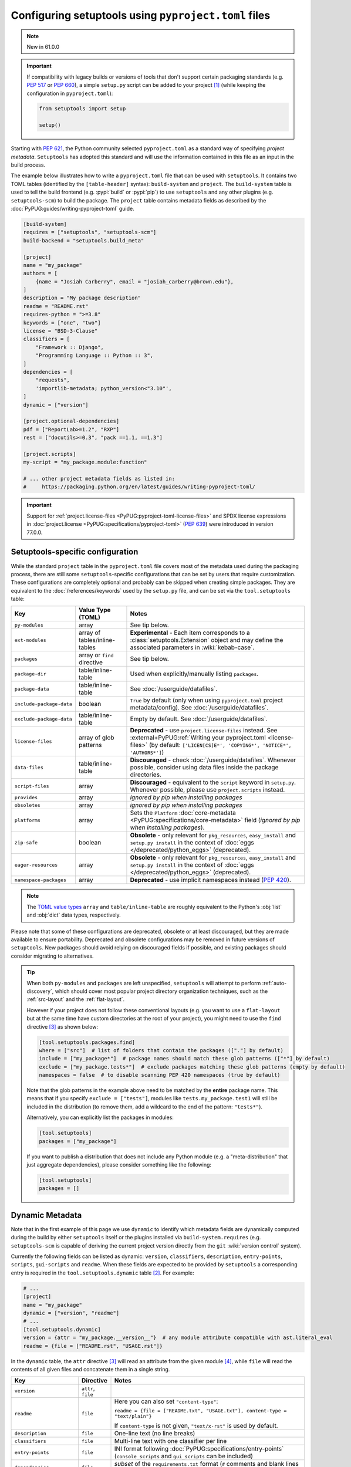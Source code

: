 .. _pyproject.toml config:

-----------------------------------------------------
Configuring setuptools using ``pyproject.toml`` files
-----------------------------------------------------

.. note:: New in 61.0.0

.. important::
   If compatibility with legacy builds or versions of tools that don't support
   certain packaging standards (e.g. :pep:`517` or :pep:`660`), a simple ``setup.py``
   script can be added to your project [#setupcfg-caveats]_
   (while keeping the configuration in ``pyproject.toml``):

   .. code-block:: python

       from setuptools import setup

       setup()

Starting with :pep:`621`, the Python community selected ``pyproject.toml`` as
a standard way of specifying *project metadata*.
``Setuptools`` has adopted this standard and will use the information contained
in this file as an input in the build process.

The example below illustrates how to write a ``pyproject.toml`` file that can
be used with ``setuptools``. It contains two TOML tables (identified by the
``[table-header]`` syntax): ``build-system`` and ``project``.
The ``build-system`` table is used to tell the build frontend (e.g.
:pypi:`build` or :pypi:`pip`) to use ``setuptools`` and any other plugins (e.g.
``setuptools-scm``) to build the package.
The ``project`` table contains metadata fields as described by the
:doc:`PyPUG:guides/writing-pyproject-toml` guide.

.. _example-pyproject-config:

.. code-block:: toml

   [build-system]
   requires = ["setuptools", "setuptools-scm"]
   build-backend = "setuptools.build_meta"

   [project]
   name = "my_package"
   authors = [
       {name = "Josiah Carberry", email = "josiah_carberry@brown.edu"},
   ]
   description = "My package description"
   readme = "README.rst"
   requires-python = ">=3.8"
   keywords = ["one", "two"]
   license = "BSD-3-Clause"
   classifiers = [
       "Framework :: Django",
       "Programming Language :: Python :: 3",
   ]
   dependencies = [
       "requests",
       'importlib-metadata; python_version<"3.10"',
   ]
   dynamic = ["version"]

   [project.optional-dependencies]
   pdf = ["ReportLab>=1.2", "RXP"]
   rest = ["docutils>=0.3", "pack ==1.1, ==1.3"]

   [project.scripts]
   my-script = "my_package.module:function"

   # ... other project metadata fields as listed in:
   #     https://packaging.python.org/en/latest/guides/writing-pyproject-toml/

.. important::
   Support for
   :ref:`project.license-files <PyPUG:pyproject-toml-license-files>`
   and SPDX license expressions in
   :doc:`project.license <PyPUG:specifications/pyproject-toml>` (:pep:`639`)
   were introduced in version 77.0.0.


.. _setuptools-table:

Setuptools-specific configuration
=================================

While the standard ``project`` table in the ``pyproject.toml`` file covers most
of the metadata used during the packaging process, there are still some
``setuptools``-specific configurations that can be set by users that require
customization.
These configurations are completely optional and probably can be skipped when
creating simple packages.
They are equivalent to the :doc:`/references/keywords` used by the ``setup.py``
file, and can be set via the ``tool.setuptools`` table:

========================= =========================== =========================
Key                       Value Type (TOML)           Notes
========================= =========================== =========================
``py-modules``            array                       See tip below.
``ext-modules``           array of                    **Experimental** - Each item corresponds to a
                          tables/inline-tables        :class:`setuptools.Extension` object and may define
                                                      the associated parameters in :wiki:`kebab-case`.
``packages``              array or ``find`` directive See tip below.
``package-dir``           table/inline-table          Used when explicitly/manually listing ``packages``.
------------------------- --------------------------- -------------------------
``package-data``          table/inline-table          See :doc:`/userguide/datafiles`.
``include-package-data``  boolean                     ``True`` by default (only when using ``pyproject.toml`` project metadata/config).
                                                      See :doc:`/userguide/datafiles`.
``exclude-package-data``  table/inline-table          Empty by default. See :doc:`/userguide/datafiles`.
------------------------- --------------------------- -------------------------
``license-files``         array of glob patterns      **Deprecated** - use ``project.license-files`` instead. See
                                                      :external+PyPUG:ref:`Writing your pyproject.toml <license-files>`
                                                      (by default: ``['LICEN[CS]E*', 'COPYING*', 'NOTICE*', 'AUTHORS*']``)
``data-files``            table/inline-table          **Discouraged** - check :doc:`/userguide/datafiles`.
                                                      Whenever possible, consider using data files inside the package directories.
``script-files``          array                       **Discouraged** - equivalent to the ``script`` keyword in ``setup.py``.
                                                      Whenever possible, please use ``project.scripts`` instead.
------------------------- --------------------------- -------------------------
``provides``              array                       *ignored by pip when installing packages*
``obsoletes``             array                       *ignored by pip when installing packages*
``platforms``             array                       Sets the ``Platform`` :doc:`core-metadata <PyPUG:specifications/core-metadata>` field
                                                      (*ignored by pip when installing packages*).
------------------------- --------------------------- -------------------------
``zip-safe``              boolean                     **Obsolete** - only relevant for ``pkg_resources``, ``easy_install`` and ``setup.py install``
                                                      in the context of :doc:`eggs </deprecated/python_eggs>` (deprecated).
``eager-resources``       array                       **Obsolete** - only relevant for ``pkg_resources``, ``easy_install`` and ``setup.py install``
                                                      in the context of :doc:`eggs </deprecated/python_eggs>` (deprecated).
``namespace-packages``    array                       **Deprecated** - use implicit namespaces instead (:pep:`420`).
========================= =========================== =========================

.. note::
   The `TOML value types`_ ``array`` and ``table/inline-table`` are roughly
   equivalent to the Python's :obj:`list` and :obj:`dict` data types, respectively.

Please note that some of these configurations are deprecated, obsolete or at least
discouraged, but they are made available to ensure portability.
Deprecated and obsolete configurations may be removed in future versions of ``setuptools``.
New packages should avoid relying on discouraged fields if possible, and
existing packages should consider migrating to alternatives.

.. tip::
   When both ``py-modules`` and ``packages`` are left unspecified,
   ``setuptools`` will attempt to perform :ref:`auto-discovery`, which should
   cover most popular project directory organization techniques, such as the
   :ref:`src-layout` and the :ref:`flat-layout`.

   However if your project does not follow these conventional layouts
   (e.g. you want to use a ``flat-layout`` but at the same time have custom
   directories at the root of your project), you might need to use the ``find``
   directive [#directives]_ as shown below:

   .. code-block:: toml

      [tool.setuptools.packages.find]
      where = ["src"]  # list of folders that contain the packages (["."] by default)
      include = ["my_package*"]  # package names should match these glob patterns (["*"] by default)
      exclude = ["my_package.tests*"]  # exclude packages matching these glob patterns (empty by default)
      namespaces = false  # to disable scanning PEP 420 namespaces (true by default)

   Note that the glob patterns in the example above need to be matched
   by the **entire** package name. This means that if you specify ``exclude = ["tests"]``,
   modules like ``tests.my_package.test1`` will still be included in the distribution
   (to remove them, add a wildcard to the end of the pattern: ``"tests*"``).

   Alternatively, you can explicitly list the packages in modules:

   .. code-block:: toml

      [tool.setuptools]
      packages = ["my_package"]

   If you want to publish a distribution that does not include any Python module
   (e.g. a "meta-distribution" that just aggregate dependencies), please
   consider something like the following:

   .. code-block:: toml

      [tool.setuptools]
      packages = []


.. _dynamic-pyproject-config:

Dynamic Metadata
================

Note that in the first example of this page we use ``dynamic`` to identify
which metadata fields are dynamically computed during the build by either
``setuptools`` itself or the plugins installed via ``build-system.requires``
(e.g. ``setuptools-scm`` is capable of deriving the current project version
directly from the ``git`` :wiki:`version control` system).

Currently the following fields can be listed as dynamic: ``version``,
``classifiers``, ``description``, ``entry-points``, ``scripts``,
``gui-scripts`` and ``readme``.
When these fields are expected to be provided by ``setuptools`` a
corresponding entry is required in the ``tool.setuptools.dynamic`` table
[#entry-points]_. For example:

.. code-block:: toml

   # ...
   [project]
   name = "my_package"
   dynamic = ["version", "readme"]
   # ...
   [tool.setuptools.dynamic]
   version = {attr = "my_package.__version__"}  # any module attribute compatible with ast.literal_eval
   readme = {file = ["README.rst", "USAGE.rst"]}

In the ``dynamic`` table, the ``attr`` directive [#directives]_ will read an
attribute from the given module [#attr]_, while ``file`` will read the contents
of all given files and concatenate them in a single string.

========================== =================== =================================================================================================
Key                        Directive           Notes
========================== =================== =================================================================================================
``version``                ``attr``, ``file``
``readme``                 ``file``            Here you can also set ``"content-type"``:

                                               ``readme = {file = ["README.txt", "USAGE.txt"], content-type = "text/plain"}``

                                               If ``content-type`` is not given, ``"text/x-rst"`` is used by default.
``description``            ``file``            One-line text (no line breaks)
``classifiers``            ``file``            Multi-line text with one classifier per line
``entry-points``           ``file``            INI format following :doc:`PyPUG:specifications/entry-points`
                                               (``console_scripts`` and ``gui_scripts`` can be included)
``dependencies``           ``file``            *subset* of the ``requirements.txt`` format
                                               (``#`` comments and blank lines excluded) **BETA**
``optional-dependencies``  ``file``            *subset* of the ``requirements.txt`` format per group
                                               (``#`` comments and blank lines excluded) **BETA**
========================== =================== =================================================================================================

Supporting ``file`` for dependencies is meant for a convenience for packaging
applications with possibly strictly versioned dependencies.

Library packagers are discouraged from using overly strict (or "locked")
dependency versions in their ``dependencies`` and ``optional-dependencies``.

Currently, when specifying ``optional-dependencies`` dynamically, all of the groups
must be specified dynamically; one can not specify some of them statically and
some of them dynamically.

Also note that the file format for specifying dependencies resembles a ``requirements.txt`` file,
however please keep in mind that all non-comment lines must conform with :pep:`508`
(``pip`` specific syntaxes, e.g. ``-c/-r/-e`` and other flags, are not supported).


.. note::
   If you are using an old version of ``setuptools``, you might need to ensure
   that all files referenced by the ``file`` directive are included in the ``sdist``
   (you can do that via ``MANIFEST.in`` or using plugins such as ``setuptools-scm``,
   please have a look on :doc:`/userguide/miscellaneous` for more information).

   .. versionchanged:: 66.1.0
      Newer versions of ``setuptools`` will automatically add these files to the ``sdist``.

It is advisable to use literal values together with ``attr`` (e.g. ``str``,
``tuple[str]``, see :func:`ast.literal_eval`). This is recommend
in order to support the common case of a literal value assigned to a variable
in a module containing (directly or indirectly) third-party imports.

``attr`` first tries to read the value from the module by examining the
module's AST. If that fails, ``attr`` falls back to importing the module,
using :func:`importlib.util.spec_from_file_location` recommended recipe
(see :ref:`example on Python docs <python:importlib-examples>`
about "Importing a source file directly").
Note however that importing the module is error prone since your package is
not installed yet. You may also need to manually add the project directory to
``sys.path`` (via ``setup.py``) in order to be able to do that.

----

.. rubric:: Notes

.. [#setupcfg-caveats] ``pip`` may allow editable install only with ``pyproject.toml``
   and ``setup.cfg``. However, this behavior may not be consistent over various ``pip``
   versions and other packaging-related tools
   (``setup.py`` is more reliable on those scenarios).

.. [#entry-points] Dynamic ``scripts`` and ``gui-scripts`` are a special case.
   When resolving these metadata keys, ``setuptools`` will look for
   ``tool.setuptools.dynamic.entry-points``, and use the values of the
   ``console_scripts`` and ``gui_scripts`` :doc:`entry-point groups
   <PyPUG:specifications/entry-points>`.

.. [#directives] In the context of this document, *directives* are special TOML
   values that are interpreted differently by ``setuptools`` (usually triggering an
   associated function). Most of the times they correspond to a special TOML table
   (or inline-table) with a single top-level key.
   For example, you can have the ``{find = {where = ["src"], exclude=["tests*"]}}``
   directive for ``tool.setuptools.packages``, or ``{attr = "mymodule.attr"}``
   directive for ``tool.setuptools.dynamic.version``.

.. [#attr] ``attr`` is meant to be used when the module attribute is statically
   specified (e.g. as a string). As a rule of thumb, the
   attribute should be able to be parsed with :func:`ast.literal_eval`, and
   should not be modified or re-assigned.

.. _TOML value types: https://toml.io/en/v1.0.0
